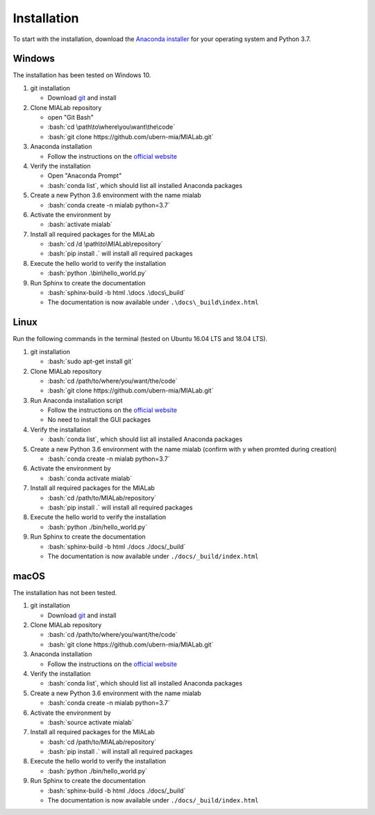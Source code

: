.. _installation_label:

Installation
=============

.. role:: bash(code)
   :language: bash

To start with the installation, download the `Anaconda installer <https://www.anaconda.com/distribution/>`_ for your operating system and Python 3.7.


Windows
--------
The installation has been tested on Windows 10.

#. git installation
   
   - Download `git <https://git-scm.com/downloads>`_ and install

#. Clone MIALab repository
   
   - open "Git Bash"
   - :bash:`cd \path\to\where\you\want\the\code`
   - :bash:`git clone https://github.com/ubern-mia/MIALab.git`

#. Anaconda installation

   - Follow the instructions on the `official website <https://docs.anaconda.com/anaconda/install/windows/>`__

#. Verify the installation
   
   - Open "Anaconda Prompt"
   - :bash:`conda list`, which should list all installed Anaconda packages

#. Create a new Python 3.6 environment with the name mialab
   
   - :bash:`conda create -n mialab python=3.7`

#. Activate the environment by
   
   - :bash:`activate mialab`

#. Install all required packages for the MIALab
   
   - :bash:`cd /d \path\to\MIALab\repository`
   - :bash:`pip install .` will install all required packages

#. Execute the hello world to verify the installation
   
   - :bash:`python .\bin\hello_world.py`

#. Run Sphinx to create the documentation
   
   - :bash:`sphinx-build -b html .\docs .\docs\_build`
   - The documentation is now available under ``.\docs\_build\index.html``

Linux
------
Run the following commands in the terminal (tested on Ubuntu 16.04 LTS and 18.04 LTS).

#. git installation
   
   - :bash:`sudo apt-get install git`

#. Clone MIALab repository
   
   - :bash:`cd /path/to/where/you/want/the/code`
   - :bash:`git clone https://github.com/ubern-mia/MIALab.git`

#. Run Anaconda installation script

   - Follow the instructions on the `official website <https://docs.anaconda.com/anaconda/install/linux>`__
   - No need to install the GUI packages

#. Verify the installation
   
   - :bash:`conda list`, which should list all installed Anaconda packages

#. Create a new Python 3.6 environment with the name mialab (confirm with y when promted during creation)
   
   - :bash:`conda create -n mialab python=3.7`

#. Activate the environment by
   
   - :bash:`conda activate mialab`

#. Install all required packages for the MIALab
   
   - :bash:`cd /path/to/MIALab/repository`
   - :bash:`pip install .` will install all required packages

#. Execute the hello world to verify the installation
   
   - :bash:`python ./bin/hello_world.py`

#. Run Sphinx to create the documentation
   
   - :bash:`sphinx-build -b html ./docs ./docs/_build`
   - The documentation is now available under ``./docs/_build/index.html``


macOS
------
The installation has not been tested.

#. git installation
   
   - Download `git <https://git-scm.com/downloads>`_ and install

#. Clone MIALab repository
   
   - :bash:`cd /path/to/where/you/want/the/code`
   - :bash:`git clone https://github.com/ubern-mia/MIALab.git`

#. Anaconda installation

   - Follow the instructions on the `official website <https://docs.anaconda.com/anaconda/install/mac-os/>`__

#. Verify the installation
   
   - :bash:`conda list`, which should list all installed Anaconda packages

#. Create a new Python 3.6 environment with the name mialab
   
   - :bash:`conda create -n mialab python=3.7`

#. Activate the environment by
   
   - :bash:`source activate mialab`

#. Install all required packages for the MIALab
   
   - :bash:`cd /path/to/MIALab/repository`
   - :bash:`pip install .` will install all required packages

#. Execute the hello world to verify the installation
   
   - :bash:`python ./bin/hello_world.py`
 
#. Run Sphinx to create the documentation
   
   - :bash:`sphinx-build -b html ./docs ./docs/_build`
   - The documentation is now available under ``./docs/_build/index.html``
